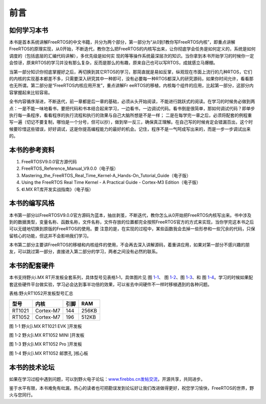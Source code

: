 .. vim: syntax=rst

前言
============

如何学习本书
~~~~~~~~~~~~

本书是首本系统讲解FreeRTOS的中文书籍，共分为两个部分，第一部分为“从0到1教你写FreeRTOS内核”，即重点讲解FreeRTOS的原理实现，从0开始，不断迭代，教你怎么把FreeRTOS的内核写出来，让你彻底学会任务是如何定义的，系统是如何调度的（包括底层的汇编代码讲解），多优先级是如何实
现的等等操作系统最深层次的知识。当你拿到本书开始学习的时候你一定会惊讶，原来RTOS的学习并没有那么复杂，反而是那么的有趣，原来自己也可以写RTOS，成就感立马爆棚。

当第一部分知识你彻底掌握好之后，再切换到其它RTOS的学习，那简直就是易如反掌，纵观现在市面上流行的几种RTOS，它们的内核的实现基本都差不多，只需要深入研究其中一种即可，没有必要每一种RTOS都深入的研究源码，如果你时间允许，看看那也无所谓。第二部分是“FreeRTOS内核应用开发”，重点讲解Fr
eeRTOS的移植，内核每个组件的应用，比起第一部分，这部分内容掌握起来比较容易。

全书内容循序渐进，不断迭代，前一章都是后一章的基础，必须从头开始阅读，不能进行跳跃式的阅读。在学习的时候务必做到两点：一是不能一味地看书，要把代码和书本结合起来学习，一边看书，一边调试代码。看书倒是很简单，那如何调试代码？即单步执行每一条程序，看看程序的执行流程和执行的效果与自己大脑所想是不是一样；
二是在每学完一章之后，必须将配套的例程重写一遍（切记不要复制，哪怕是一个分号，但可以抄），做到举一反三，确保真正理解。在自己写的时候肯定会错漏百出，这个时候要珍惜这些错误，好好调试，这是你提高编程能力的最好的机会。记住，程序不是一气呵成写出来的，而是一步一步调试出来的。

本书的参考资料
~~~~~~~~~~~~~~

1. FreeRTOSV9.0.0官方源代码

2. FreeRTOS_Reference_Manual_V9.0.0（电子版）

3. Mastering_the_FreeRTOS_Real_Time_Kernel-A_Hands-On_Tutorial_Guide（电子版）

4. Using the FreeRTOS Real Time Kernel - A Practical Guide - Cortex-M3 Edition（电子版）

5. 《I.MX RT库开发实战指南》（电子版）

本书的编写风格
~~~~~~~~~~~~~~

本书第一部分以FreeRTOSV9.0.0官方源码为蓝本，抽丝剥茧，不断迭代，教你怎么从0开始把FreeRTOS内核写出来。书中涉及到的数据类型，变量名称、函数名称，文件名称，文件存放的位置都完全按照FreeRTOS官方的方式来实现，当你学完这本书之后可以无缝地切换到原版的FreeRTOS的使用。要
注意的是，在实现的过程中，某些函数我会去掉一些形参和一些冗余的代码，只保留核心的功能，但这并不会影响我们学习。

本书第二部分主要讲FreeRTOS的移植和内核组件的使用，不会再去深入讲解源码，着重讲应用，如果对第一部分不感兴趣的朋友，可以跳过第一部分，直接进入第二部分的学习，两者之间没有必然的联系。

本书的配套硬件
~~~~~~~~~~~~~~

本书支持野火i.MX RT开发板全套系列，具体型号见表格1‑1，具体图片见  图 1-1_、 图 1-2_、图 1-3_、和 图 1-4_。学习的时候如果配套这些硬件平台做实验，学习必会达到事半功倍的效果，可以省去中间硬件不一样时移植遇到的各种问题。


表格:野火RT1052开发板型号汇总

==========  =========  ====  =====  
   型号       内核     引脚   RAM    
==========  =========  ====  =====  
RT1021      Cortex-M7  144   256KB   
RT1052      Cortex-M7  196   512KB  
==========  =========  ====  =====  

.. image:: media/foreword/forewo002.png
   :align: center
   :name: 1-1
   :alt: 野火[i.MX RT1021 EVK ]开发板

图 1-1 野火[i.MX RT1021 EVK ]开发板

.. image:: media/foreword/forewo003.jpeg
   :align: center
   :name: 1-2
   :alt: 野火[i.MX RT1052 MINI ]开发板

图 1-2  野火[i.MX RT1052 MINI ]开发板

.. image:: media/foreword/forewo004.png
   :align: center
   :name: 1-3
   :alt: 野火[i.MX RT1052  Pro ]开发板

图 1-3 野火[i.MX RT1052  Pro ]开发板

.. image:: media/foreword/forewo005.png
   :align: center
   :name: 1-4
   :alt: 野火[i.MX RT1052 邮票孔 ]核心板

图 1-4 野火[i.MX RT1052 邮票孔 ]核心板


本书的技术论坛
~~~~~~~~~~~~~~

如果在学习过程中遇到问题，可以到野火电子论坛：\ `www.firebbs.cn发帖交流 <http://www.firebbs.cn发帖交流>`__\ ，开源共享，共同进步。

鉴于水平有限，本书难免有纰漏，热心的读者也可把勘误发到论坛好让我们改进做得更好，祝您学习愉快，FreeRTOS的世界，野火与您同行。
